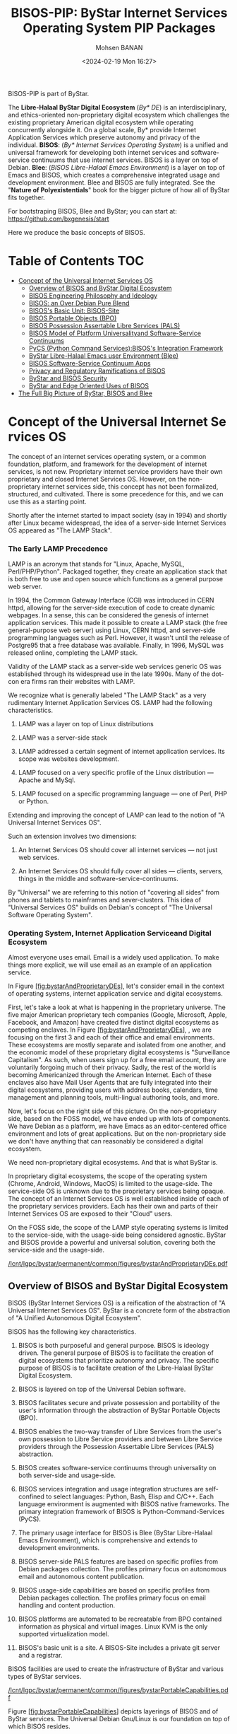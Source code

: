 #+TITLE: BISOS-PIP: ByStar Internet Services Operating System PIP Packages
#+DATE: <2024-02-19 Mon 16:27>
#+AUTHOR: Mohsen BANAN

BISOS-PIP is part of ByStar.

The *Libre-Halaal ByStar Digital Ecosystem* (/By* DE/) is an interdisciplinary, and
ethics-oriented non-proprietary digital ecosystem which challenges the existing
proprietary American digital ecosystem while operating concurrently alongside
it. On a global scale, By* provide Internet Application Services which preserve
autonomy and privacy of the individual. *BISOS*: (/By* Internet Services Operating
System/) is a unified and universal framework for developing both internet
services and software-service continuums that use internet services. BISOS is a
layer on top of Debian. *Blee*: (/BISOS Libre-Halaal Emacs Environment/) is a layer
on top of Emacs and BISOS, which creates a comprehensive integrated usage and
development environment. Blee and BISOS are fully integrated. See the "*Nature of
Polyexistentials*" book for the bigger picture of how all of ByStar fits together.

For bootstraping BISOS, Blee and ByStar; you can start at: https://github.com/bxgenesis/start

Here we produce the basic concepts of BISOS.

* Table of Contents     :TOC:
-  [[#conceptoftheuniversalinternetservicesos][Concept of the Universal Internet Services OS]]
  - [[#overviewofbisosandbystardigitalecosystem][Overview of BISOS and ByStar Digital Ecosystem]]
  - [[#bisos-engineering-philosophy-and-ideology][BISOS Engineering Philosophy and Ideology]]
  - [[#bisos-an-over-debian-pure-blend][BISOS: an Over Debian Pure Blend]]
  - [[#bisoss-basic-unit-bisos-site][BISOS's Basic Unit: BISOS-Site]]
  - [[#bisos-portable-objects-bpo][BISOS Portable Objects (BPO)]]
  - [[#bisos-possession-assertable-libre-services-pals][BISOS Possession Assertable Libre Services (PALS)]]
  - [[#bisos-model-of-platform-universalityand-software-service-continuums][BISOS Model of Platform Universalityand Software-Service Continuums]]
  - [[#pycs-python-command-servicesbisoss-integration-framework][PyCS (Python Command Services):BISOS's Integration Framework]]
  - [[#bystar-libre-halaal-emacs-user-environment-blee][ByStar Libre-Halaal Emacs user Environment (Blee)]]
  - [[#bisossoftware-servicecontinuumapps][BISOS Software-Service Continuum Apps]]
  - [[#privacy-and-regulatory-ramifications-of-bisos][Privacy and Regulatory Ramifications of BISOS]]
  - [[#bystar-and-bisos-security][ByStar and BISOS Security]]
  - [[#bystar-and-edge-oriented-uses-of-bisos][ByStar and Edge Oriented Uses of BISOS]]
- [[#the-full-big-picture-of-bystar-bisos-and-blee][The Full Big Picture of ByStar, BISOS and Blee]]

*  Concept of the Universal Internet Services OS
   :PROPERTIES:
   :CUSTOM_ID: concept-of-the-universal-internet-services-os
   :END:

The concept of an internet services operating system, or a common
foundation, platform, and framework for the development of internet
services, is not new. Proprietary internet service providers have their
own proprietary and closed Internet Services OS. However, on the
non-proprietary internet services side, this concept has not been
formalized, structured, and cultivated. There is some precedence for
this, and we can use this as a starting point.

Shortly after the internet started to impact society (say in 1994) and
shortly after Linux became widespread, the idea of a server-side
Internet Services OS appeared as "The LAMP Stack".

*** The Early LAMP Precedence
    :PROPERTIES:
    :CUSTOM_ID: the-early-lamp-precedence
    :END:

LAMP is an acronym that stands for "Linux, Apache, MySQL,
Perl/PHP/Python". Packaged together, they create an application stack
that is both free to use and open source which functions as a general
purpose web server.

In 1994, the Common Gateway Interface (CGI) was introduced in CERN
httpd, allowing for the server-side execution of code to create dynamic
webpages. In a sense, this can be considered the genesis of internet
application services. This made it possible to create a LAMP stack (the
free general-purpose web server) using Linux, CERN httpd, and
server-side programming languages such as Perl. However, it wasn't until
the release of Postgre95 that a free database was available. Finally, in
1996, MySQL was released online, completing the LAMP stack.

Validity of the LAMP stack as a server-side web services generic OS was
established through its widespread use in the late 1990s. Many of the
dot-con era firms ran their websites with LAMP.

We recognize what is generally labeled "The LAMP Stack" as a very
rudimentary Internet Application Services OS. LAMP had the following
characteristics.

1. LAMP was a layer on top of Linux distributions

2. LAMP was a server-side stack

3. LAMP addressed a certain segment of internet application services.
   Its scope was websites development.

4. LAMP focused on a very specific profile of the Linux distribution ---
   Apache and MySql.

5. LAMP focused on a specific programming language --- one of Perl, PHP
   or Python.

Extending and improving the concept of LAMP can lead to the notion of "A
Universal Internet Services OS".

Such an extension involves two dimensions:

1. An Internet Services OS should cover all internet services --- not
   just web services.

2. An Internet Services OS should fully cover all sides --- clients,
   servers, things in the middle and software-service-continuums.

By "Universal" we are referring to this notion of "covering all sides"
from phones and tablets to mainframes and sever-clusters. This idea of
"Universal Services OS" builds on Debian's concept of "The Universal
Software Operating System".

*** Operating System, Internet Application Serviceand Digital Ecosystem
    :PROPERTIES:
    :CUSTOM_ID: operating-system-internet-application-serviceand-digital-ecosystem
    :END:

Almost everyone uses email. Email is a widely used application. To make
things more explicit, we will use email as an example of an application
service.

In
Figure [[#fig:bystarAndProprietaryDEs][[fig:bystarAndProprietaryDEs]]],
let's consider email in the context of operating systems, internet
application service and digital ecosystems.

First, let's take a look at what is happening in the proprietary
universe. The five major American proprietary tech companies (Google,
Microsoft, Apple, Facebook, and Amazon) have created five distinct
digital ecosystems as competing enclaves. In
Figure [[#fig:bystarAndProprietaryDEs][[fig:bystarAndProprietaryDEs]]],
, we are focusing on the first 3 and each of their office and email
environments. These ecosystems are mostly separate and isolated from one
another, and the economic model of these proprietary digital ecosystems
is "Surveillance Capitalism". As such, when users sign up for a free
email account, they are voluntarily forgoing much of their privacy.
Sadly, the rest of the world is becoming Americanized through the
American Internet. Each of these enclaves also have Mail User Agents
that are fully integrated into their digital ecosystems, providing users
with address books, calendars, time management and planning tools,
multi-lingual authoring tools, and more.

Now, let's focus on the right side of this picture. On the
non-proprietary side, based on the FOSS model, we have ended up with
lots of components. We have Debian as a platform, we have Emacs as an
editor-centered office environment and lots of great applications. But
on the non-proprietary side we don't have anything that can reasonably
be considered a digital ecosystem.

We need non-proprietary digital ecosystems. And that is what ByStar is.

In proprietary digital ecosystems, the scope of the operating system
(Chrome, Android, Windows, MacOS) is limited to the usage-side. The
service-side OS is unknown due to the proprietary services being opaque.
The concept of an Internet Services OS is well established inside of
each of the proprietary services providers. Each has their own and parts
of their Internet Services OS are exposed to their "Cloud" users.

On the FOSS side, the scope of the LAMP style operating systems is
limited to the service-side, with the usage-side being considered
agnostic. ByStar and BISOS provide a powerful and universal solution,
covering both the service-side and the usage-side.

[[/lcnt/lgpc/bystar/permanent/common/figures/bystarAndProprietaryDEs.pdf]]

** Overview of BISOS and ByStar Digital Ecosystem
   :PROPERTIES:
   :CUSTOM_ID: overview-of-bisos-and-bystar-digital-ecosystem
   :END:

BISOS (ByStar Internet Services OS) is a reification of the abstraction
of "A Universal Internet Services OS". ByStar is a concrete form of the
abstraction of "A Unified Autonomous Digital Ecosystem".

BISOS has the following key characteristics.

1.  BISOS is both purposeful and general purpose. BISOS is ideology
    driven. The general purpose of BISOS is to facilitate the creation
    of digital ecosystems that prioritize autonomy and privacy. The
    specific purpose of BISOS is to facilitate creation of the
    Libre-Halaal ByStar Digital Ecosystem.

2.  BISOS is layered on top of the Universal Debian software.

3.  BISOS facilitates secure and private possession and portability of
    the user's information through the abstraction of ByStar Portable
    Objects (BPO).

4.  BISOS enables the two-way transfer of Libre Services from the user's
    own possession to Libre Service providers and between Libre Service
    providers through the Possession Assertable Libre Services (PALS)
    abstraction.

5.  BISOS creates software-service continuums through universality on
    both server-side and usage-side.

6.  BISOS services integration and usage integration structures are
    self-confined to select languages: Python, Bash, Elisp and C/C++.
    Each language environment is augmented with BISOS native frameworks.
    The primary integration framework of BISOS is
    Python-Command-Services (PyCS).

7.  The primary usage interface for BISOS is Blee (ByStar Libre-Halaal
    Emacs Environment), which is comprehensive and extends to
    development environments.

8.  BISOS server-side PALS features are based on specific profiles from
    Debian packages collection. The profiles primary focus on autonomous
    email and autonomous content publication.

9.  BISOS usage-side capabilities are based on specific profiles from
    Debian packages collection. The profiles primary focus on email
    handling and content production.

10. BISOS platforms are automated to be recreatable from BPO contained
    information as physical and virtual images. Linux KVM is the only
    supported virtualization model.

11. BISOS's basic unit is a site. A BISOS-Site includes a private git
    server and a registrar.

BISOS facilities are used to create the infrastructure of ByStar and
various types of ByStar services.

[[/lcnt/lgpc/bystar/permanent/common/figures/bystarPortableCapabilities.pdf]]

Figure [[#fig:bystarPortableCapabilities][[fig:bystarPortableCapabilities]]]
depicts layerings of BISOS and of ByStar services. The Universal Debian
Gnu/Linux is our foundation on top of which BISOS resides.

The box labeled "Services SW" refers to instances of BISOS service-side
debian packages. The box labeled "Facilities SW" refers to instances of
BISOS usage-side debian packages. Configuration information for packages
reside in BPOs (By* Portable Objects).

The combination of "Services SW" and its relevant configuration within a
BPO, forms a "Portable Services Capability". The combination of
"Facilities SW" and its relevant configuration within a BPO, forms a
"Portable Facilities Capability".

Possession Assertable Libre Service is a type of
=Portable Services Capability=. Multi-Account Resident Mail Exchange
Environment (MARMEE) is a type of =Portable Facility Capability=.

Possession Assertable Autonomous Identities (PAAI) are types of BPOs
which include the identifiers (e.g., domain names) that enable PALS to
become Realized Services.

The stack on the right side of
Figure [[#fig:bystarPortableCapabilities][[fig:bystarPortableCapabilities]]]
depicts BISOS's usage environment which we describe in
Section [[#sec:ByStarLibre-HalaalEmacsuserEnvironment(Blee)][[sec:ByStarLibre-HalaalEmacsuserEnvironment(Blee)]]].

The stack on the left side of
Figure [[#fig:bystarPortableCapabilities][[fig:bystarPortableCapabilities]]]
depicts evolution of platforms in BISOS. A BISOS-Platform is a Debian
computer loaded with BISOS software. A BPO-Container is a BISOS-Platform
which has received (contains) some BPOs. A PAAI-Container is a
BPO-Container which ontains one or more PAAI-BPO.

** BISOS Engineering Philosophy and Ideology
   :PROPERTIES:
   :CUSTOM_ID: bisos-engineering-philosophy-and-ideology
   :END:

BISOS is purposeful and ideology driven. Parts of BISOS ideology are
rooted in health of society. BISOS also reflects a particular
engineering philosophy.
Figure [[#fig:bxEngPhilosophy][[fig:bxEngPhilosophy]]] depicts our
choices in adoption of philosophical characteristics from various
software development groups, with some adjustments.

**** Unix's Genericity and Conviviality
     :PROPERTIES:
     :CUSTOM_ID: unixs-genericity-and-conviviality
     :CLASS: unnumbered
     :END:

BISOS is based on the "Unix" model. Not the "Linux" model. We draw a
distinct differentiation between "Unix Philosophy" vs "Linux Philosophy"
vs "Business Philosophy". Unix Philosophy is a set of cultural norms and
philosophical approaches to convivial software development and usage.
Unix Philosophy has been well articulated by Ken Thompson, Doug McIlroy,
Kernighan, Pike and others.

Linux Philosophy is a laissez faire adaptation of Unix Philosophy that
results in software bloat.

BISOS is firmly rooted in a Unix Philosophy and discounts the Business
Philosophy and the Linux philosophy.

**** Debian's Universality
     :PROPERTIES:
     :CUSTOM_ID: debians-universality
     :CLASS: unnumbered
     :END:

Debian insists on running on everything. By everything we mean a large
number of CPU architectures. This is accomplished on methodic and
durable reliance on primary source code. By everything we also mean the
range of very constrained environments to super computers.

This is important for ByStar because BISOS inherits Debian's
Universality.

**** Emacs's Deep Integration
     :PROPERTIES:
     :CUSTOM_ID: emacss-deep-integration
     :CLASS: unnumbered
     :END:

Blee, BISOS's usage environment, is based on Emacs. Some Emacs builds
include a kitchen-sink icon. It is the one feature not yet implemented
in Emacs.

Emacs is an integral part of BISOS. It is a framework for consistent
integration of internal and external applications. This in turn results
in a very convivial usage environment which spans software development,
content creation, interpersonal communication and integrated internet
application services access.

[[/lcnt/lgpc/bystar/permanent/common/figures/bxEngPhilosophy.pdf]]

** BISOS: an Over Debian Pure Blend
   :PROPERTIES:
   :CUSTOM_ID: bisos-an-over-debian-pure-blend
   :END:

Debian defines Pure Blend as: "a subset of Debian that is configured to
support a particular target group out-of-the-box. One way to understand
this is a list of packages that gets installed to provide a focus of
use."

The lower layers of BISOS can be considered a Debian Pure Blend.
BISOS-service-side has one deb-pkgs-profile and BISOS-usage-side has
another deb-pkgs-profile.

But BISOS goes beyond that. BISOS and Debian are not peers. BISOS is a
layer on top of Debian. BISOS provides services-oriented facilities that
go beyond the scope of Debian. BISOS has its own policies and practices
that are a super set of Debian policies and practices. While the basic
unit of Debian is a computer, the basic unit of BISOS is a BISOS-Site.

** BISOS's Basic Unit: BISOS-Site
   :PROPERTIES:
   :CUSTOM_ID: bisoss-basic-unit-bisos-site
   :END:

Typically, the basic unit of an Operating System is one computer ---
depending on the context the computer is called: a host, a system, a
platform, a box, etc.

With BISOS the basic unit is more than one computer. We call BISOS's
basic unit: BISOS-Site. Fundamental BISOS abstractions are based on
BISOS Portable Objects (BPO) which are implemented as git accounts. Some
BPOs must be private. So, a BISOS-Site must include a private git server
--- which is implemented as a Gitlab instance. BISOS's use of BPO is
purely through a Python API interface. Gitlab GUI is hardly ever used.
BISOS also relies on the uniqueness of names and numbers. BISOS
therefore needs an automated registrar for some private names and
numbers. For BISOS to fully operate, at a minimum it needs those
services.

A BISOS-Site also provides facilities for creation and management of
Virtual Machines (VMs) and a simple BISOS-CMDB (configuration management
database) --- a central repository for storing BISOS-Site related
resource. For creation and recreation of VMs (image management), BISOS
uses Vagrant.

** BISOS Portable Objects (BPO)
   :PROPERTIES:
   :CUSTOM_ID: bisos-portable-objects-bpo
   :END:

 [sec:BISOSPortableObjects(BPO)]

A fundamental abstraction of BISOS is the concept of BISOS Portable
Objects (BPO). BPOs are packages of information. There are some
similarities between BPOs as packages of information and software
packages such as deb-packages or rpm-packages.

Like software packages, BPOs are named uniquely and can depend on each
other and can be collectively installed and uninstalled. BPOs are used
for many things similar to how the files system is used for many things.
BPOs can be used to hold the complete configuration information of a
system. BPOs can be used to hold configuration information for software
packages. BPOs can be used to hold private user data. BPOs can be used
to hold collections of content and source code.

For its own operation, BISOS uses various BPO types. Other types of BPOs
can be created or generic BPO types (for example the Project type) can
be used.

Each BPO consists of a number of Git Repositories (hereafter called
"repos"). Each of the BPO's repos can be synchronized using generic Git
tools. With Blee/Emacs we use MaGit exclusively.

Scope of access and use of BPOs can be private, group, public or system
oriented.

BPOs can be private, residing entirely in the Inner Rims, and used for
private exclusive use of their owners. Private BPOs are used by their
owners for a variety of purposes. For example, one's address book
(rolodex) can be captured in a private BPO. This allows for
synchronization of the address book as a git based portable object
across different devices and across different environments.

BPOs can be used to facilitate collaboration among groups of autonomous
users. Group BPOs are only accessible to you, and people you explicitly
share access with. Group BPOs are functionally similar to GitHub private
repositories --- but in a decentralized fashion instead of GitHub's
central model.

Public BPOs facilitate publication of content and public evolution of
that content through git. Public BPOs are functionally similar to GitHub
public repositories --- but in a decentralized fashion instead of
GitHub's central model.

System BPOs are BISOS specific information that contain system related
information. System BPOs can be "materialized" and function as Virtual
Machines and Services and PALS (Possession Assertable Libre Services).
System BPOs can be used to capture System configurations and SBOMs
(Software Bill Of Material). System BPOs can be private or public.

BPOs are currently implemented as Gitlab accounts. Gitlab accounts are
Unix non-login shell accounts. BISOS's interactions with Gitlab is
exclusively through an API (Remote Operations). Each Gitlab account then
can contain repos subject to common access control mechanisms. Gitlab
accounts map to BPO-Identifiers (BPO-Id). Each BPO-id then maps to Unix
non-login shell accounts. The Unix account then becomes the base for
cloning of the repos in the corresponding Gitlab account.

BPOs go through different states and stages. A "Registered" BPO reserves
a particular name/number for that BPO. "Realization" of a BPO results in
creation of the git account that holds the repositories of that BPO and
its subsequent activation. "Activation" of the BPO results in creation
of a non-login account on the system and cloning of the repositories of
that BPO. Activated BPOs can then be kept in sync through Git. An
activated System BPO can then be "Materialized". Materialization of a
System BPO results in creation of BISOS entities.

Combinations of profiled deb-packages for internet application services
and their configurations in the form of BPOs can then create Libre
Services that are possession assertable, portable and transferable.

** BISOS Possession Assertable Libre Services (PALS)
   :PROPERTIES:
   :CUSTOM_ID: bisos-possession-assertable-libre-services-pals
   :END:

 [sec:BISOSPossessionAssertableLibreServices(PALS)]

Based on capabilities of BPOs and the capabilities of service-side
profiled Debian packages, we can now create Libre Services.

BISOS Libre Services can be thought of four parts:

1. Libre-Halaal software of the services (usually a Debian Package)

2. Configuration information for the software for the service (often as
   a repo of a PALS-BPO)

3. Names and numbers for binding of services (as a repo of a PAAI-BPO)

4. Service owner data (in the form of one or more BPOs)

This model provides for portability and transferability of Libre
Services between network abodes. For example, a Libre Service at a
provider can be transferred to its owner to be self-hosted.

There are some similarities between PALS-BPO and container
virtualization (Docker and Kubernetes). PALS-BPOs include comprehensive
information for construction of services and these can be mapped to
container virtualization. However, at this time BISOS does not use
container virtualization, as it is redundant. BISOS uses BPOs to create
and recreate Kernel-based Virtual Machines (KVM) inside of which
PALS-BPOs are deployed.

Self-hosting is the practice of running and maintaining a Libre Service
under one's own full control at one's own premise. BISOS Possession
Assertable Libre Services (PALS) can be initially self-hosted and then
transferred to a Libre Service provider. PALS can also be initially
externally hosted and then become self-hosted on demand. The concept of
"transferability" between network abodes is well supported in BISOS.

*** Network Abodes and Transferability
    :PROPERTIES:
    :CUSTOM_ID: network-abodes-and-transferability
    :END:

 [sec:NetworkAbodesandTransferability]

In the proprietary American digital ecosystem, the concept of network
abodes is mostly vague. Names such as cloud and edge are used without
much precision, and, the concept of transferability simply does not
exist. You cannot self-host your Gmail service.

Within ByStar and BISOS, we have precise definitions for where Libre
Services can be realized and where they can be transferred to. This is
depicted in Figure [[#fig:networkAbodes][[fig:networkAbodes]]]

[[/lcnt/lgpc/bystar/permanent/common/figures/networkAbodes.pdf]]

Let's define "edge" as point of demarcation between the public digital
world and the physical world (and its associated private digital
environment). In Figure [[#fig:networkAbodes][[fig:networkAbodes]]] this
is depicted as a dotted red circle. When by physical world, we mean
"things", then in the American Internet, we have the culture and lingo
of IoT (Internet of Things) Edge Computing. But what if by the physical
world, we mean people --- individuals?

The three concentric circles on the outer side of the edge are called
"Rims". These are:

1. Exposed Rim.

   Systems in the Exposed Rim are on your premise, and they are
   externally visible. Wifi hotspots, routers and VPNs are usually in
   the Exposed Rim. Self-Hosting of PALS occurs in the Exposed Rim. We
   refer to the abode of the collection of Self-Hosted PALS as the
   Public Rim. Systems in the Exposed Rim should be well secured as they
   are vulnerable to direct attacks.

2. Inner Rim.

   Systems in the Inner Rim are on your premise behind a firewall.
   private desktops, fileservers, private Gitlab and private registrars
   are usually in the Inner Rim. Systems in the Inner Rim are usually
   physically stationary.

   The likes of security systems, media centers, and monitoring cameras
   that in the proprietary model are considered
   customer-premise-equipment (CPE) are regarded as yours in the ByStar
   model. Such services of yours reside in your Inner Rim.

3. Outer Rim.

   Systems in the Outer Rim are usually portable devices and at this
   time they are on your premise behind a firewall. Laptops, Pads,
   Mobile-Phones (with wifi access) are usually in the Outer Rim.
   Systems in the Outer Rim are usually portable devices.

The four concentric circles on the outer side of the edge are called
"Rings". These are:

1. Collocation Ring.

   Systems in the Collocation Ring are on somebody else's premise
   (usually a data center), but they belong to you (or are rented by
   you). A collocation data center is a physical facility that offers
   space with the proper power, cooling, network connectivity and
   security to host other people's computing hardware and servers. There
   is a certain aspect of self-possession in the Collocation Ring.

2. Private Cloud Ring.

   Systems in the Private Cloud Ring are usually virtualized and are
   under your exclusive access.

3. Public Cloud Ring.

   Systems in the Public Cloud Ring are usually virtualized and are
   under your access.

4. Public Internet Application Services.

   Examples of Public Internet Application Services in the proprietary
   American digital ecosystem are Gmail, Facebook and Instagram. You pay
   for public proprietary internet application services by becoming the
   product, through your privacy.

In the model of the proprietary American digital ecosystem, a given
internet application service typically permanently resides in the ring
abodes and is not transferable to other service providers. The service
belongs to the service provider and it is locked.

In the ByStar model, the service belongs to its user and it is the user
who decides where she wants to realize it. This transferability is
accomplished through the abstractions of BPOs (BISOS Portable Objects),
PALS (Possession Assertable Libre Services) and PAAI (Possession
Assertable Autonomous Identities). In
Figure [[#fig:networkAbodes][[fig:networkAbodes]]] the segment labeled
"PAAI & PALS" spans the Exposed Rim, the Collocation Ring, the Private
Cloud Ring, the Public Cloud Ring and the Application Services Ring.
This means that a BISOS based Libre Services can be transferred between
any of those network abodes.

BISOS can also be used to provide access to proprietary internet
application services. This is shown in the segment labeled "AAS" of
Figure [[#fig:networkAbodes][[fig:networkAbodes]]]. Abstracted
Application Services (AAS) are facilities that allow for abstraction of
some proprietary internet application services to be used by BISOS. One
such internet service is Gmail. Gmail can be used through Blee-Gnus and
BISOS-MARMEE.

*** Ramifications of Libre-Halaal Edge-Oriented Strategies
    :PROPERTIES:
    :CUSTOM_ID: ramifications-of-libre-halaal-edge-oriented-strategies
    :END:

 [sec:RamificationsofLibre-HalaalEdge-OrientedStrategies]

To illustrate the privacy and autonomy-oriented benefits of the PALS
model, let's compare and contrast the American Internet with ByStar in
the context of a very simple but very important human application:
"email". To be more concrete and specific, in the context of the
American Internet, let's use the fictional example of an American
politician called "Hillary Clinton". In the context of ByStar, let's use
the fictional example of an Iranian engineer called "Mohsen Banan".

In the American Internet environment, the individual typically has at
least two email addresses. One is through her work, say at the State
Department, as: "hillary.clinton@state.gov". The other is for personal
use, as:\\
"hillary.clinton@gmail.com". Paying attention to her email addresses, we
note that "hillary.clinton" is always on the left side of the "@". This
means that "gmail.com" has risen in the middle and controls
"hillary.clinton@" --- and millions of others. This means that Google
has full possession and full control over Hillary's personal emails. Her
"hillary.clinton@gmail.com" emails are neither autonomous nor private.
Now, since Hillary Clinton is an intelligent and powerful American
politician, she has recognized that her privacy and autonomy are
important and that her email communications should be under her full
control. She is rich, so, she goes ahead and sets up her own email
server in her basement. We don't know if that email server was based on
proprietary software or not, but we do know that as an individualistic
American, she was only focused on addressing her own email autonomy and
privacy concerns. Email autonomy and privacy of society at large was not
her concern.

In the ByStar environment, the individual similarly also has two sets of
email addresses. Mohsen's work email may well be under the control of
his employer, but his private email service and email addresses are
under his own control. For personal use, Mohsen has registered and
obtained\\
=mohsen.banan.byname.net= for himself.\\
Notice that while =byname.net= is part of ByStar,\\
=mohsen.banan.byname.net= belongs to Mohsen. Based on that, he can now
create a series of email addresses for himself.\\
For example, he can use "bystarPlan@mohsen.banan.byname.net" for matters
related to distribution of this document.\\
He can use "card@mohsen.banan.byname.net" on his visit cards.

Now, let's compare and contrast the email addresses
"hillary.clinton@gmail.com" and\\
"myDesk@mohsen.banan.byname.net". The right-part of the '@' signifies
ownership and control. The right part of '@' controls the left-part of
'@'. So, =gmail.com= controls "hillary.clinton".\\
While =mohsen.banan.byname.net= controls "myDesk" and Mohsen, owns\\
=mohsen.banan.byname.net=. Notice that =gmail.com= controls millions of
people through their left-part. In ByStar, millions of people can obtain
their own right-parts and then control their own left-parts --- and own
their own portable full email addresses.\\
Notice that while =gmail.com= has positioned itself in the middle of the
network,\\
=mohsen.banan.byname.net= has positioned itself in the edge of the
network. Longer domain names which fully take advantage of DNS's
hierarchical design are manifestations of edge-oriented strategies.

Next, let's compare and contrast the software of the =gmail.com= service
against the software of\\
=mohsen.banan.byname.net=. The software of =gmail.com= service is
proprietary. It belongs to Google. We don't know what it does. When you
hit the delete button for a particular email, you can no longer see that
message. But perhaps Google is keeping all of your deleted messages
somewhere, forever. Because it is all proprietary software, you just
don't know what is actually happening with the emails that you may think
are yours. The software of =mohsen.banan.byname.net= services is part of
the public ByStar software. It is part of BISOS. It is a public
resource. That entire software is internally transparent. On your
behalf, the engineering profession knows what it does and what it does
not. When you delete one of your own email messages, it can be known
that it was truly deleted --- forever. This is what having a
Libre-Halaal Service means.

With ByStar in place, all the Hillary Clintons of this world can have
their own email communications under their own full control. We invite
Hillary Clinton to join ByStar. As an American politician, perhaps she
can start thinking about solving her society's email problems --- not
just her own. We welcome her assistance in promoting ByStar.

Consider the privacy and autonomy of such edge-to-edge email
communications between\\
"myDesk@mohsen.banan.byname.net" and\\
"myDesk@hillary.clinton.byname.net".\\
The mail protocol traffic is of course end-to-end encrypted between\\
=mohsen.banan.byname.net= and =hillary.clinton.byname.net=. The message
itself can additionally be encrypted. At no point is any third party in
possession of the clear-text message. Logs of the message transfer are
only in the possession of the two edges. And all of this can be realized
on an internet-scale.

All ByStar individual services are designed to be end-to-end and
edge-oriented. The concepts of end-to-end and edge-orientation are
integral to ByStar's decentralized design, which stands in stark
contrast to Gmail's highly centralized approach. However, these
edge-oriented services don't need to reside on the "Rims" side of the
network edge. Since ByStar individual services are possession-assertable
and portable, they can also be provisioned in the "Rings". See
Figure [[#fig:networkAbodes][[fig:networkAbodes]]] for the references to
Edge, Rims and Rings. This provides for options of self-hosting or
external-hosting of individual services. So, =byname.net= can be made to
be as convenient as =gmail.com= yet preserves the guarantees of autonomy
and privacy through being possession-assertable, portable, Libre-Halaal,
and edge-oriented.

While here we focused on the email service as an end-to-end
edge-oriented strategy, similar approaches can be applied to other
internet applications and intra-edge applications. In the edge-oriented
ByStar model, when you control the thermostat in your own house, that
can all happen as a ByStar intra-edge application without loss of
privacy and autonomy.

** BISOS Model of Platform Universalityand Software-Service Continuums
   :PROPERTIES:
   :CUSTOM_ID: bisos-model-of-platform-universalityand-software-service-continuums
   :END:

 [sec:BISOSModelofPlatformUniversality]

Earlier we made several points about the universality of BISOS. We
pointed out that BISOS inherits Debian's universality, and that our
design philosophy includes relying on a singular Unix with full
cohesion.

We have Service-Side BISOS for creation of internet services and we have
Usage-Side BISOS for usage of internet services. These two create the
BISOS software-service continuum. This is very powerful because the two
sides are very consistent. This is depicted in
Figure [[#fig:bxp-layerings][[fig:bxp-layerings]]].

[[/lcnt/lgpc/bystar/permanent/common/figures/bxp-layerings.pdf]]

Note in Figure [[#fig:bxp-layerings][[fig:bxp-layerings]]] that although
the lowest layer (hardware) of the two stacks is very different, most of
the rest of the stack is very common. Also note that on the top parts,
capabilities are complimentary based on the common lower layers.

The degree of consistency and cohesion that this universality creates if
far superior to what exists today in the proprietary American digital
ecosystem.

*** BISOS Virtualization Platform
    :PROPERTIES:
    :CUSTOM_ID: bisos-virtualization-platform
    :END:

 [sec:BISOSVirtualizationPlatform]

The left side of Figure [[#fig:bxp-layerings][[fig:bxp-layerings]]]
depicts the Service Environment of BISOS. As shown, the BISOS Service
Environment is based on Kernel-based Virtual Machine (KVM).

BISOS Virtualization Platform uses KVM, virsh, and Vagrant to create the
needed foundation so that System BPOs representing BISOS KVMs can be
"Materialized" and "Re-Materialized". This permits us to transport VMs
across hosts and also to view VMs and their services as reproducible on
demand. This is the equivalent of viewing BISOS KVMs as disposable.

With BISOS, we have chosen not to use the likes of Openstack. Even a
minimal Openstack involves a fair amount resources and complexities
which are oriented towards medium size data-centers. You can think of
BISOS Virtualization Platform as a lightweight Openstack oriented
towards autonomous edges. BISOS Virtualization Platform privide a good
alternative to the likes of Openstack for small servers and
data-centers.

With BISOS, for PALS, we have chosen not to use the likes of
Docker-containers, Kubernetes and OpenShift. The concept of Service BPOs
allows us to abstract out service packages. The ByStar autonomous edge
oriented model does not demand the types of scalability and elasticity
that the likes of Kubernetes and OpenShift bring to the table. For
Central ByStar Services, where we will use the likes of Kubernetes and
OpenShift.

** PyCS (Python Command Services):BISOS's Integration Framework
   :PROPERTIES:
   :CUSTOM_ID: pycs-python-command-servicesbisoss-integration-framework
   :END:

 [sec:PyCS:BISOS'sIntegrationFramework]

BISOS is largely focused on configuration and integration of related
software packages towards creation of consistent services. This is
typically done with "scripts" that augment the software packages in a
consistent way. By scripts, we mean programs that are executed at
command line. At times we also need to build Remote Operations (RO) to
accommodate remote invocation of central services.

There are three fundamental important choices to be made:

1. What programming language should we use for integration?

2. What command-line framework should we use?

3. What Remote Operations (Web Services, REST, Micro Services) framework
   should we use?

BISOS primarily uses Python and some Bash for scripting.

There are various Python frameworks for command-line and web services.
These include click, FastAPI, Flask, Django, RPyC and various others.
None of these provide a comprehensive enough framework for BISOS. BPyF
(BISOS Python Framework) is a comprehensive integration framework of
BISOS that combines existing capabilities from various Python
frameworks.

[[/lcnt/lgpc/bystar/permanent/common/figures/pycsAnatomy.pdf]]

As depicted in Figure [[#fig:pycsAnatomy][[fig:pycsAnatomy]]], BPyF
consists of five major parts.

- Common facilities --- logging, io, error handling, etc.

- File Parameters (FP) and Schema of File Parameters --- BISOS's data
  representation and configuration model

- PyCS: Python Command Services

- BISOS Abstractions

- CS-Units and CS-MultiUnits

In Figure [[#fig:pycsAnatomy][[fig:pycsAnatomy]]], boxes under the
dashed line represent various libraries. General purpose libraries (on
the right side is light green) provide common facilities such as IO,
logging, error handling and configuration management which are used
throughout BISOS. Various libraries that represent BISOS abstractions in
Python such as BPOs, PALS and PAAI. These are shown on the left side in
darker green.

For data representation, BISOS uses its own model called File
Parameters. The equivalent functionality of File Parameters is often
provided by Yaml and Json in typical open-source software packages.

*** PyCS Expectation Complete Operations (ECO)
    :PROPERTIES:
    :CUSTOM_ID: pycs-expectation-complete-operations-eco
    :END:

 [sec:PyCSExpectationCompleteOperations(ECO)]

PyCS is rooted in the model of Expectation Complete Operations (ECO),
which allows for local invocation of an ECO to map to command-line
invocation and remote invocation of an ECO to map to the microservices
model and Remote Operations. This universality of ECOs allows for
command-line facilities to become microservices.

Facilities for command line invocation are depicted above the dashed
line, on the left side of "internet". Facilities in support of service
(Remote Operation) performers are depicted above the dashed line, on the
right side of "internet".

Expectation complete operations are specified and implemented in
CS-Units. A CS-Multi-Unit represents a collection of CS-Units. Notice
that CS-Unit and CS-Multi-Unit boxes are replicated on both sides of
"internet". This indicates that both commands and remote operations map
to expectation complete operations.

Each ECO is capable of describing everything expected from the operation
in full detail which includes all typing information. The information in
Expectation Complete Operation includes:

- Name of the operation

- All input parameters

  - List of optional and mandatory parameters

  - List of positional arguments

  - Stdin expectations

- All outcome parameters

  - All result parameters

  - All error parameters

The information of expectation complete operation then maps to
command-line verbs, parameters and arguments, and similarly for remote
operations. The list of available verbs is specified by the
CS-Multi-Unit. Since CS-Multi-Units are capable of describing all of the
expectations of all of their operations, very powerful automated user
interfaces for invocation of operations can be built. The "CS Player"
box in Figure [[#fig:pycsAnatomy][[fig:pycsAnatomy]]] illustrates that.

*** BISOS PyCS Remote Operations (Web Services)
    :PROPERTIES:
    :CUSTOM_ID: bisos-pycs-remote-operations-web-services
    :END:

 [sec:BISOSPyCSRemoteOperations(WebServices)]

Many BISOS facilities need to be implemented and are implemented as
remote operations. We use the concept and abstraction of remote
operations instead of web services or microservices, to define network
exposed operations.

In BISOS, instead of choosing specific web services or rpc paradigms
such as OpenAPI/Swagger, FastAPI, SOAP, gRPC, RPyC, etc, we bind our
model of Expectation Complete Operations (ECO) to these at a later
stage.

At this time, PyCS remote operations are implemented using RPyC. RPyC or
Remote Python Call, is a transparent library for symmetrical remote
procedure calls, clustering, and distributed-computing. Use of RPyC is
depicted with the line going through the vertical box labeled
"internet". Names used by invokers and performers are shown in the boxes
labeled "RO-Sap" (Remote Operation Service Access Point).

PyCS framework provides a solid foundation for transformation of
software into services and integration of software and services in
BISOS.

** ByStar Libre-Halaal Emacs user Environment (Blee)
   :PROPERTIES:
   :CUSTOM_ID: bystar-libre-halaal-emacs-user-environment-blee
   :END:

 [sec:ByStarLibre-HalaalEmacsuserEnvironment(Blee)]

Blee, ByStar Libre-Halaal Emacs Environment, is ByStar's primary usage
environment. It is fully integrated with BISOS and Blee is aware of all
ByStar conceptual constructs.

Conventional OS wisdom calls for separation of OS functionality from
user-interface/usage-environment. But BISOS is not a traditional OS and
Emacs is not a traditional usage-environment.

The concepts of universal platform and software-service-continuum that
we presented have ramifications on usage and user experience. ByStar
services can thus be greatly enhanced by providing the user with a
"matched" environment---a user environment that is closely integrated
with the service. This provides the user with features and capabilities
that go far beyond what is possible using the traditional generic
browser access.

By fully integrating BISOS and Blee, we accomplish a degree of cohesion
and conviviality within the ByStar Digital Ecosystem that is absent in
the American internet environments. Blee is significantly more broad and
sophisticated than other usage environments.

[[/lcnt/lgpc/bystar/permanent/common/figures/bleeCentricPerspectiveOfBxDE.pdf]]

In
Figure [[#fig:bleeCentricPerspectiveOfBxDE][[fig:bleeCentricPerspectiveOfBxDE]]]
we depict that Blee is part of BISOS and that Blee includes Emacs. Think
of
Figure [[#fig:bleeCentricPerspectiveOfBxDE][[fig:bleeCentricPerspectiveOfBxDE]]]
as a containment hierarchy. The Libre-Halaal ByStar Digital Ecosystems
contains both Usage-Side BISOS platforms and Service-Side BISOS
platforms. The Usage-Side BISOS platform contains Blee. And Blee
contains Emacs.

Emacs is a 40-plus years old editor centered usage environment, with a
Lisp engine at its core and an extremely powerful display and editing
engine in its nucleus. Emacs is one of the oldest Free Software in
continuous use. Over the past 40 plus years, sophisticated engineers
have added support for anything and everything to Emacs. Emacs's well
designed fundamental abstractions make it the most convivial usage
environment. Emacs is a multi-lingual editor that supports most human
languages. But out of the box, Emacs is clunky and difficult to use.

Blee serves two purposes:

1. Blee integrates with BISOS and ByStar services and ByStar concepts.

2. Blee makes Emacs less clunky and easier to use without losing any of
   Emacs's conviviality.

Figure [[#fig:bleeCentricPerspectiveOfBxDE][[fig:bleeCentricPerspectiveOfBxDE]]]
depicts that Emacs contains a very powerful display engine, a very
powerful Lisp engine, a very powerful input methods engine and a very
powerful applications development framework. Emacs is primarily known as
a textual environment. But it is more than that. Emacs is now capable of
handling multimedia (images/audio/video) as well. Emacs's display engine
supports bidirectional (bidi) text and is fully multilingualized. Emacs
supports input methods for many human languages. Emacs's Lisp engine and
its applications development framework allow for convenient development
and customization of applications.

Blee builds on Emacs.

[[/lcnt/lgpc/bystar/permanent/common/figures/bleeFeaturesOverview.pdf]]

Figure [[#fig:bleeFeaturesOverview][[fig:bleeFeaturesOverview]]] shows
some of the salient features of Blee. For each of the programming
languages of BISOS (Python, Bash, Elisp, LaTeX, Web environment and
C/C++) Blee provides Interactive Development Environments (IDEs) that go
beyond the language and include the frameworks and libraries of BISOS.

The usage of BISOS's Integration Framework (PyCS) described in
Section [[#sec:PyCS:BISOS'sIntegrationFramework][[sec:PyCS:BISOS'sIntegrationFramework]]]
is facilitated in Blee through Blee Command Services Players. Each
Command Service, whether it is a command-line or a remote-operation
(microservice), is expectations complete and can be run more
conveniently through Blee.

Of course, all of BISOS and Blee is self-documented. The documentation
takes the form of Blee-Org-Panels which take the form of related
org-files. Unlike typical documentation, Blee Org Panels are active. You
can modify, configure and customize BISOS and Blee from within
Blee-Org-Panels. Additionally, Blee-Org-Panels can be used by users to
organize their own information and applications.

All of the key abstractions of BISOS (BPO, PALS, PAAI, AAS), can be
managed through Blee.

The combination of Blee and BISOS fully wraps development, management
and usage of ByStar services. Such universality facilitates continuous
growth of ByStar.

*** Collaborative Org-Mode Enhanced Emacs Generalized Authorship
(COMEEGA)
    :PROPERTIES:
    :CUSTOM_ID: collaborative-org-mode-enhanced-emacs-generalized-authorship-comeega
    :END:

 [sec:CollaborativeOrg-ModeEnhancedEmacsGeneralizedAuthorship(COMEEGA)]

All coding and all writing in BISOS is based on a model called: COMEEGA
(Collaborative Org Mode Enhanced Emacs Generalized Authorship). COMEEGA
is the primary authorship model of Blee and BISOS.

COMEEGA is a Blee concept and an Emacs package for enhancing readability
and usability of various authorship-major-modes with augmentation by
org-mode content. COMEEGA is the inverse of Literate Programming, where
code is written in native programming mode and then augmented with
comments and doc-strings in org-mode. COMEEGA is applicable to
authorship in general and programming languages (elisp, python, bash)
and publishing (LaTeX, html) in particular. When applicable, doc-strings
can be written in org-mode. File related TODOs and scheduling can be
specified in org-mode and execution of functions can be facilitated from
within the file. In effect all org-mode capabilities are combined with
the native authorship-major-mode capabilities.

The "collaborative" dimension of COMEEGA is inherited from git and
org-mode. COMEEGA-files are usually in git repos. File level
collaboration maintains the natural communication context. Org-mode
TODOs and scheduling, delegation, tracking and rich commenting allow for
targeted collaboration. org-archiving combined with git fundamentals
provide convenient collaboration and responsibility oriented
audit-trails.

** BISOS Software-Service Continuum Apps
   :PROPERTIES:
   :CUSTOM_ID: bisos-software-service-continuum-apps
   :END:

Thus far, we have provided an overview of the BISOS infrastructure.
Based on these, there are various capabilities that the owner-user can
profit from. In BISOS, we call these capabilities "Software-Service
Continuum Applications" (SSCA).

As described in
Section [[#sec:BISOSModelofPlatformUniversality][[sec:BISOSModelofPlatformUniversality]]]
--- and shown in Figure [[#fig:bxp-layerings][[fig:bxp-layerings]]],
part of the capability is realized in software on the user side and part
of the capability may realized on the services side. Since both the
user-side and the service-side are based on the universal BISOS platform
the resulting combined capability is consistent and flexible.

There are many BISOS software-service continuum applications and the
model is open ended. There is an SSCA for genealogy, for photo
galleries, and much more.

In BISOS, Software-Service Continuum Applications have a common
structure. They typically consist of a three layered stack.

1. BISOS-Svc-Layer: BISOS Services Layer runs as a service-provider and
   interacts with the BISOS-Sw-Layer.

2. BISOS-Sw-Layer: BISOS Software Layer that facilitates work of
   Blee-SSCA-Agent and interacts with BISOS-Svc-Layer.

3. Blee-SSCA-Agent: Emacs-Lisp Code of Blee which the user interacts
   with.

The general model of interactions between BISOS-Sw-Layer and
BISOS-Svc-Layer is typically that of Remote Operations where
BISOS-Sw-Layer assumes the invoker role and BISOS-Svc-Layer assumes the
performer role.

There are two BISOS software-service continuum applications that are
foundational. These are email processing and content generation and
self-publication.

*** BISOS Email Software-Service Continuum App
    :PROPERTIES:
    :CUSTOM_ID: bisos-email-software-service-continuum-app
    :END:

Email is a foundational application. BISOS Email SSCA is structured as
follows: The Blee-SSCA-Agent for email is called Blee-Gnus. The
BISOS-Sw-Layer is called MARMEE (Multi-Account Resident Message Exchange
Environment). BISOS-Svc-Layer is called BISOS-Mail-Service.

[[/de/lcnt/lgpc/bystar/permanent/common/figures/marmeeBleeGnusIntegration.pdf]]

Figure [[#fig:marmeeBleeGnusIntegration][[fig:marmeeBleeGnusIntegration]]]
depicts Blee-Gnus and MARMEE in the context of split-MUA (Mail User
Agent) Blee-Gnus is the usage environment and MARMEE addresses mail
protocols processing. Gnus is a very flexible mail processing
environment which is integrated into Emacs.

BISOS uses a modified version of qmail called BISOS-qmail as the MTA
(Mail Transfer Agent). When used it as a traditional MTA, we refer to it
as PALS-qmail. And on the usage side we call it MARMEE-qmail. For
incoming mail within MARMEE, BISOS uses offlineimap.

It is possible to use MARMEE and Blee-Gnus to access other email
services. This is done through configuration of an AAS (Abstracted
Accessible Service). For example, in addition to ByStar email, an
owner-user can also access her gmail account with Blee-Gnus.

*** BISOS Content Generation and Self-Publication
    :PROPERTIES:
    :CUSTOM_ID: bisos-content-generation-and-self-publication
    :END:

 [sec:BISOSContentGenerationandSelf-Publication]

BISOS software-service continuum application for content generation and
self-publication is called LCNT (Libre Content).

The content generation capabilities of LCNT are akin to Microsoft-Word
and PowerPoint. But the model of content generation in BISOS is very
different from Microsoft-Word and Microsoft-PowerPoint. We use LaTeX for
document processing and COMEEGA-Blee for authorship.

[[./figures/bxMmDocProc.pdf]]

A pictorial overview of multi-media content generation is provided in
Figure [[#fig:bxMmDocProc][[fig:bxMmDocProc]]]. A single LaTeX source
file is used to embed text, images, audio and video. This single source
file is then processed in a variety of ways with a variety of tools
including XeLaTeX and HeVeA to produce a variety of outputs including
pdf and html. Multimedia frames/slides are then disposed using
reveal.js.

BISOS-LCNT also includes facilities for self-publication where the above
mentioned generated content can be pushed to owner-user's web sites and
can also be syndicated.

** Privacy and Regulatory Ramifications of BISOS
   :PROPERTIES:
   :CUSTOM_ID: privacy-and-regulatory-ramifications-of-bisos
   :END:

Technological design of BISOS is very different from the technological
design of proprietary American internet application services.

BISOS capabilities revolve around the abstraction of the individual and
its belongings and delivery of possession and control of those
abstractions to the individual. In BISOS, you own and possess your own
data and you can own and possess your own services.

BISOS's philosophy is privacy by design.

Privacy by design is the antithesis of the proprietary American internet
application services model, which is based on surveillance by design.
Surveillance by design leads to centralized architectures and control,
while privacy by design architecture leads to distributed architectures
and autonomous control.

Since proprietary American internet application services are
fundamentally designed for surveillance, the needed societal regulations
are complex and ineffective. Since ByStar and BISOS are fundamentally
designed for privacy, societal regulations are very simple and
effective. ByStar is designed to be self-regulating. ByStar promotes
proactive regulations as opposed to the current model of reactive
regulations. The engineers have done the work. The politicians just need
to understand. The bulk of the needed regulations can amount to
exclusive use of PALS Libre Services as defined in
Section [[#sec:DefinitionOfPals][[sec:DefinitionOfPals]]] --- .

** ByStar and BISOS Security
   :PROPERTIES:
   :CUSTOM_ID: bystar-and-bisos-security
   :END:

The fundamental design of BISOS carries significant security
implications across various dimensions.

Due to its complete open-source nature, the ByStar software supply chain
is susceptible to the common vulnerabilities present in open-source
ecosystems. To address these vulnerabilities, we have implemented a
clear Software Bill of Materials (SBOM) to identify ByStar software
components, ensuring their origin from trustworthy sources. We've
adopted a pinned model to prevent unexpected changes and will establish
mirrors for all used packages at bysource.org and bybinary.org, which
will become the sole sources for ByStar systems to obtain software
packages.

ByStar incorporates many leading security practices for authentication,
authorization, and access control. SSH keys are extensively utilized,
with passwords rarely employed. Continual scrutiny of BISOS's security
design is essential.

The combined capabilities of BPOs, PALS, and service recreation within
BISOS render many traditional security models obsolete. Furthermore,
autonomous Libre Services, being transferable and easily recreatable,
further challenge conventional security paradigms. In the event of
intrusion detection or periodically as a preventive measure,
contaminated services can be swiftly replaced with fresh instances, with
potential for full automation.

** ByStar and Edge Oriented Uses of BISOS
   :PROPERTIES:
   :CUSTOM_ID: bystar-and-edge-oriented-uses-of-bisos
   :END:

ByStar's primary offerings are real, tangible and practical autonomy and
privacy -- on a very large scale. The scope of ByStar is everything. The
"*" in By* comes from Unix's glob expansion symbol. All ByStar services
are unified and consistent. The integrated facilities of ByStar are
intended to be used by a very large segment of the population on this
planet.

In terms of richness of services, ByStar capabilities are vast ---
paralleling most of what exists in the proprietary internet today. But
there are two fundamental differences:

1. the ownership model of the service --- proprietary vs Libre-Halaal

2. the manner of deployment and usage of the services ---
   rise-of-the-middle vs edge-oriented

These in turn have immense ramifications on autonomy and privacy of the
individual. The technology used to deliver ByStar services is often
based on existing open-source software. ByStar does not limit or reduce
any of the positive aspects of the existing internet. By changing the
model, it alleviates the negative privacy and autonomy threats.

ByStar does not intend to displace the American internet immediately. It
is an evolutionary strategy. The Libre-Halaal ByStar digital ecosystem
exists in parallel with the proprietary American digital ecosystem, but
with separate values. Throughout this exposition, we compare and
contrast ByStar with "The American Internet." By that we mean, the
proprietary American digital ecosystem as it exists today as a set of
internet application services dominated by American corporations and the
American model. We fully endorse the global equal access model of the
internet at layer 3. It is the exclusive rise-of-the-middle American
model of internet at layer 7 that we reject.

The specific purpose of BISOS is to facilitate the creation of
Libre-Halaal ByStar Digital Ecosystem.

Let's see how ByStar uses BISOS to realize the underlying model and
capabilities of the Libre-Halaal ByStar digital ecosystem.

- ByStar is about redecentralization of the internet. Control and
  ownership is transferred from central corporations to distributed
  individuals (as autonomous entities). Rise-of-the-middle model is
  rejected in favor of the autonomous edges model.

  BISOS was designed for all of that. BISOS is inherently edge oriented.

- ByStar software and internet services are un-owned/publicly-owned and
  internally transparent.

  BISOS's Libre-Halaal software adheres to the AGPL license. All
  components of ByStar Individual Services can be replicated using their
  accessible source code.

- Broadly speaking, ByStar services fall into these 3 categories:

  1. ByStar Individual (Possession-Assertable/Autonomous) Services.

  2. ByStar Content Syndication Services.

  3. ByStar Facilitated Direct and Assisted Inter-Autonomous Interaction
     Services.

  BISOS PALS address (1) and (3). BISOS's Libre Content (LCNT) addresses
  (2).

- ByStar individual services represent real individuals in the real
  world. In ByStar, real individuals have real autonomy, real control
  and real ownership of their own ByStar individual services. ByStar
  individual services are edge-oriented and can be externally-hosted or
  self-hosted. When externally hosted, ByStar individual services are
  regulated to be portable and possession-assertable. For example,
  Mohsen's ByStar individual services is:\\
  =mohsen.1.banan.byname.net=.\\
  You can have your own as: =first.last.byname.net=. Since you own your
  domain and since you can fully possess the service and your data at
  will, you have real autonomy.

  BISOS PAAI is designed to support deep domain names and PALS are
  transferable.

- ByStar individual services are "Possession-Assertable". A portable
  hosted service can be transferred to the individual who owns it where
  the individual becomes her own Application Service Provider. For
  example, people can run their own fully private email servers in their
  own houses. Just like Hillary Clinton.

  Some early examples of ByStar possession-assertable individual service
  factory domains are: =ByName.net=, =ByFamily=, =BySMB=, =ByMemory=,
  =ByAlias=, =ByWhere=, =ByAuthor= and =ByArtist=.

- Direct inter-autonomous relations such as Facebook style photo sharing
  are accomplished through the individual's own possession-assertable
  authorization services (individualized OAuth services). Healthy
  equivalents of capabilities of typical social networks can be created
  with PALS authorization services where each individual uses his own
  OAuth service to grant access to his own resources.

  BISOS-OAuth supports this.

- Syndication services such as Youtube style content publication are
  clearly regulated and integrated with ByStar content production
  capabilities of individual services. Some early examples of ByStar
  syndication services are: =ByTopic=, =ByContent=, =ByLookup=,
  =ByEvent=, =BySource=, =ByBinary=, =BySearch=.

- Facilitated inter-autonomous interaction services such as dating,
  auction and trade services, are clearly regulated and well integrated
  with ByStar identity services. Some early examples of ByStar
  inter-autonomous facilitated interaction services are:\\
  =ByInteraction=, =ByHookUp=, =ByEntity=.

- ByStar also functions as a hierarchical registrar. For example, Mohsen
  Banan's registration of =mohsen.1.banan.byname.net= with the
  =byname.net= registrar results in ownership of
  =mohsen.1.banan.byname.net= by Mohsen Banan. This domain registration
  is independent of the service provider that is hosting the portable
  and possession-assertable individual service. The combination of the
  portable owned domain and the portability of publicly-owned ByStar
  individual services allows for transparent transfer of an individual
  service from one hosting service to another hosting service. This
  accomplishes the equivalent of Wireless Local Number Portability. Such
  fundamental user freedoms are absent in the American internet.

  BISOS PALS are portable and transferable.

- ByStar is mostly self-regulated. Upon assertion by the user-owner, the
  ByStar individual service provider must fully and permanently delete
  the possession-asserted service and all her data. Or otherwise, ab
  initio let the owner know that her data will be maintained. Within
  applicable jurisdictions, ByStar service providers must comply with
  Lawful Interception (LI) and satisfy regulatory requirements and legal
  obligations towards Law Enforcement Agencies. Syndication and
  facilitated inter-autonomous relation providers are subject to known
  and clear regulations and restrictions.


* The Full Big Picture of ByStar, BISOS and Blee

------------------------------------------------------------------------
#+html: <img align="right" src="profile/images/frontCover-1.jpg" height="230" />

#+html: <p align="center"><font size="+4"><b>Nature of Polyexistentials:</font></b></p>
#+html: <p align="center"><b>Basis for Abolishment of the Western Intellectual Property Rights Regime</b></p>
#+html: <p align="center"><b>And Introduction of the Libre-Halaal ByStar Digital Ecosystem</b></p>

#+html: <p> </p>
#+html: <p align="left">On Line: <a href="https://github.com/bxplpc/120033">PLPC-120033 at Github</a> --  <a href="https://doi.org/10.5281/zenodo.8003846">DOI </a> --- PDF: <a href="https://github.com/bxplpc/120033/blob/main/pdf/c-120033-1_05-book-8.5x11-col-emb-pub.pdf">8.5x11</a> -- <a href="https://github.com/bxplpc/120033/blob/main/pdf/c-120033-1_04-book-a4-col-emb-pub.pdf">A4</a> </p>

#+html: <p align="left">Order Book Prints At Amazon:<a href="https://www.amazon.com/dp/1960957015"> US </a> -- <a href="https://www.amazon.fr/dp/1960957015"> France </a>  -- <a href="https://www.amazon.co.uk/dp/1960957015"> UK </a> -- <a href="https://www.amazon.co.jp/dp/1960957015"> Japan </a> (424 pages --- 6 x 0.96 x 9 inches)</p>

#+html: <p align="left">Comments, Feedback: <a href="mailto:plpc-120033@mohsen.1.banan.byname.net">plpc-120033@mohsen.1.banan.byname.net</a> </p>

------------------------------------------------------------------------

Much of what you find on GitHub today represents the surrogate activities of
tunnel vision technocrats (sec 12.1.7). These engineers often produce or improve
component-oriented FOSS results which are usually tactical and limited in scope
and often end up catering to the interests of corporate American proprietary
internet service providers. ByStar, however, follows a different model. ByStar's
Git repositories are structured as public GitHub organizations that align with the
architecture of ByStar itself. All of these components primarily contribute to
our own digital ecosystem. Key engineering components of ByStar include: ::\\
*BISOS:* /By* Internet Services Operating System/ ---
On top of Debian, BISOS builds a unified and universal framework for developing
both internet services and software-service continuums that use internet
services. :: \\
*Blee: BISOS Libre-Halaal Emacs Environment* --- On top of Emacs and BISOS, Blee creates a
comprehensive integrated usage and development environment. Blee and BISOS are
fully integrated. ::\\
*BPO: BISOS Portable Objects* --- With
Git and similar to Apt, BPO establishes a platform for packaging of data,
software, and configurations of software. This creates a uniform model for
portability, encompassing services and personal information. ::
*PALS: Possession Assertable Libre Services* --- With
BPO and BISOS, PALS construct a model for optional self hosting of services.
In ByStar, individual-oriented services belong to the individual
and through PALS, autonomy and privacy is enforceable. ::
For bootstraping BISOS, Blee and ByStar; you can start at: https://github.com/bxgenesis/start
